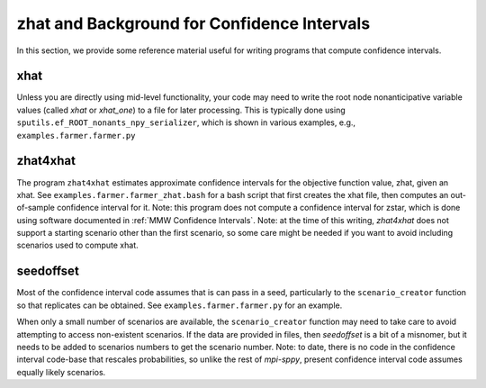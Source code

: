 .. _zhat introduction:

zhat and Background for Confidence Intervals
============================================

In this section, we provide some reference material useful for
writing programs that compute confidence intervals.

xhat
----

Unless you are directly using mid-level functionality, your
code may need to write the root node nonanticipative variable values
(called `xhat` or `xhat_one`) to a file for later processing. This is
typically done using ``sputils.ef_ROOT_nonants_npy_serializer``, which
is shown in various examples, e.g., ``examples.farmer.farmer.py``

zhat4xhat
---------

The program ``zhat4xhat`` estimates approximate confidence intervals
for the objective function value, zhat, given an xhat. See
``examples.farmer.farmer_zhat.bash`` for a bash script that first
creates the xhat file, then computes an out-of-sample confidence
interval for it. Note: this program does not compute a confidence
interval for zstar, which is done using software documented in
:ref:`MMW Confidence Intervals`.
Note: at the time of this writing, `zhat4xhat` does
not support a starting scenario other than the first scenario, so
some care might be needed if you want to avoid including scenarios
used to compute xhat.


seedoffset
----------

Most of the confidence interval code assumes that is can pass in a
seed, particularly to the ``scenario_creator`` function so that
replicates can be obtained. See ``examples.farmer.farmer.py`` for an
example.

When only a small number of scenarios are available, the
``scenario_creator`` function may need to take care to avoid
attempting to access non-existent scenarios. If the data are provided
in files, then `seedoffset` is a bit of a misnomer, but it needs to be
added to scenarios numbers to get the scenario number. Note: to date,
there is no code in the confidence interval code-base that rescales
probabilities, so unlike the rest of `mpi-sppy`, present confidence
interval code assumes equally likely scenarios.
